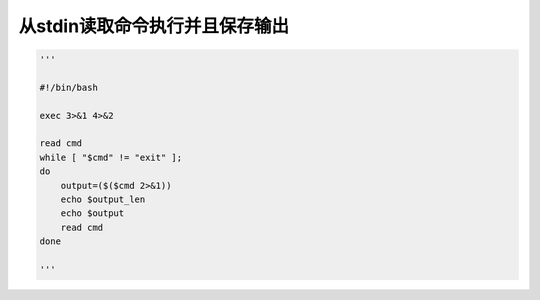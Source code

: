 
从stdin读取命令执行并且保存输出
===================================



.. code-block:: python

    '''
    
    #!/bin/bash
    
    exec 3>&1 4>&2
    
    read cmd
    while [ "$cmd" != "exit" ];
    do
        output=($($cmd 2>&1))
        echo $output_len
        echo $output
        read cmd
    done
    
    '''


